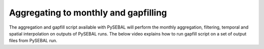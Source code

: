 Aggregating to monthly and gapfilling
*************************************
The aggregation and gapfill script available with PySEBAL will perform the monthly aggregation, filtering, temporal and spatial interpolation on outputs of PySEBAL runs.
The below video explains how to run gapfill script on a set of output files from PySEBAL run.

.. raw:: html

    <div style="position: relative; padding-bottom: 56.25%; height: 0; overflow: hidden; max-width: 100%; height: auto;">
        <iframe src="https://youtube.com/embed/JPbc7ZambRo" frameborder="0" allowfullscreen style="position: absolute; top: 0; left: 0; width: 100%; height: 100%;"></iframe>
    </div>

